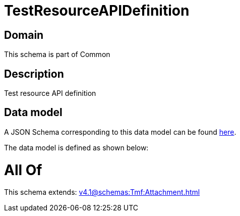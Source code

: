 = TestResourceAPIDefinition

[#domain]
== Domain

This schema is part of Common

[#description]
== Description

Test resource API definition


[#data_model]
== Data model

A JSON Schema corresponding to this data model can be found https://tmforum.org[here].

The data model is defined as shown below:


= All Of 
This schema extends: xref:v4.1@schemas:Tmf:Attachment.adoc[]
